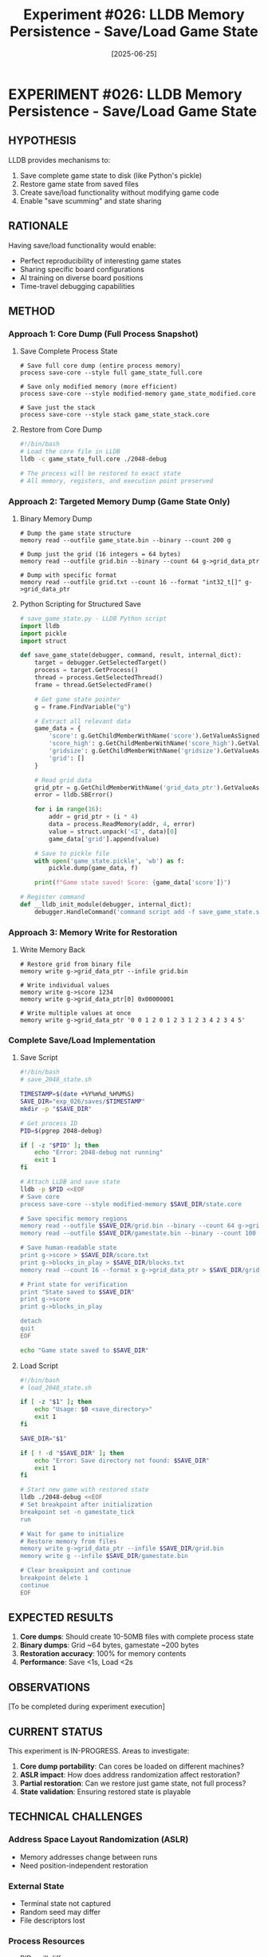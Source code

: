 #+TITLE: Experiment #026: LLDB Memory Persistence - Save/Load Game State
#+DATE: [2025-06-25]
#+STATUS: IN-PROGRESS

* EXPERIMENT #026: LLDB Memory Persistence - Save/Load Game State
:PROPERTIES:
:ID: exp-026-memory-persistence
:HYPOTHESIS: LLDB can dump and restore game state like Python's pickle
:STATUS: IN-PROGRESS
:END:

** HYPOTHESIS
LLDB provides mechanisms to:
1. Save complete game state to disk (like Python's pickle)
2. Restore game state from saved files
3. Create save/load functionality without modifying game code
4. Enable "save scumming" and state sharing

** RATIONALE
Having save/load functionality would enable:
- Perfect reproducibility of interesting game states
- Sharing specific board configurations
- AI training on diverse board positions
- Time-travel debugging capabilities

** METHOD

*** Approach 1: Core Dump (Full Process Snapshot)

**** Save Complete Process State
#+begin_src lldb :tangle exp_026/save_core.lldb :mkdirp yes
# Save full core dump (entire process memory)
process save-core --style full game_state_full.core

# Save only modified memory (more efficient)
process save-core --style modified-memory game_state_modified.core

# Save just the stack
process save-core --style stack game_state_stack.core
#+end_src

**** Restore from Core Dump
#+begin_src bash :tangle exp_026/restore_core.sh :shebang #!/bin/bash :mkdirp yes
#!/bin/bash
# Load the core file in LLDB
lldb -c game_state_full.core ./2048-debug

# The process will be restored to exact state
# All memory, registers, and execution point preserved
#+end_src

*** Approach 2: Targeted Memory Dump (Game State Only)

**** Binary Memory Dump
#+begin_src lldb :tangle exp_026/save_memory.lldb :mkdirp yes
# Dump the game state structure
memory read --outfile game_state.bin --binary --count 200 g

# Dump just the grid (16 integers = 64 bytes)
memory read --outfile grid.bin --binary --count 64 g->grid_data_ptr

# Dump with specific format
memory read --outfile grid.txt --count 16 --format "int32_t[]" g->grid_data_ptr
#+end_src

**** Python Scripting for Structured Save
#+begin_src python :tangle exp_026/save_game_state.py :mkdirp yes
# save_game_state.py - LLDB Python script
import lldb
import pickle
import struct

def save_game_state(debugger, command, result, internal_dict):
    target = debugger.GetSelectedTarget()
    process = target.GetProcess()
    thread = process.GetSelectedThread()
    frame = thread.GetSelectedFrame()
    
    # Get game state pointer
    g = frame.FindVariable("g")
    
    # Extract all relevant data
    game_data = {
        'score': g.GetChildMemberWithName('score').GetValueAsSigned(),
        'score_high': g.GetChildMemberWithName('score_high').GetValueAsSigned(),
        'gridsize': g.GetChildMemberWithName('gridsize').GetValueAsSigned(),
        'grid': []
    }
    
    # Read grid data
    grid_ptr = g.GetChildMemberWithName('grid_data_ptr').GetValueAsUnsigned()
    error = lldb.SBError()
    
    for i in range(16):
        addr = grid_ptr + (i * 4)
        data = process.ReadMemory(addr, 4, error)
        value = struct.unpack('<I', data)[0]
        game_data['grid'].append(value)
    
    # Save to pickle file
    with open('game_state.pickle', 'wb') as f:
        pickle.dump(game_data, f)
    
    print(f"Game state saved! Score: {game_data['score']}")

# Register command
def __lldb_init_module(debugger, internal_dict):
    debugger.HandleCommand('command script add -f save_game_state.save_game_state save_game')
#+end_src

*** Approach 3: Memory Write for Restoration

**** Write Memory Back
#+begin_src lldb :tangle exp_026/restore_memory.lldb :mkdirp yes
# Restore grid from binary file
memory write g->grid_data_ptr --infile grid.bin

# Write individual values
memory write g->score 1234
memory write g->grid_data_ptr[0] 0x00000001

# Write multiple values at once
memory write g->grid_data_ptr '0 0 1 2 0 1 2 3 1 2 3 4 2 3 4 5'
#+end_src

*** Complete Save/Load Implementation

**** Save Script
#+begin_src bash :tangle exp_026/save_2048_state.sh :shebang #!/bin/bash :mkdirp yes
#!/bin/bash
# save_2048_state.sh

TIMESTAMP=$(date +%Y%m%d_%H%M%S)
SAVE_DIR="exp_026/saves/$TIMESTAMP"
mkdir -p "$SAVE_DIR"

# Get process ID
PID=$(pgrep 2048-debug)

if [ -z "$PID" ]; then
    echo "Error: 2048-debug not running"
    exit 1
fi

# Attach LLDB and save state
lldb -p $PID <<EOF
# Save core
process save-core --style modified-memory $SAVE_DIR/state.core

# Save specific memory regions
memory read --outfile $SAVE_DIR/grid.bin --binary --count 64 g->grid_data_ptr
memory read --outfile $SAVE_DIR/gamestate.bin --binary --count 100 g

# Save human-readable state
print g->score > $SAVE_DIR/score.txt
print g->blocks_in_play > $SAVE_DIR/blocks.txt
memory read --count 16 --format x g->grid_data_ptr > $SAVE_DIR/grid_hex.txt

# Print state for verification
print "State saved to $SAVE_DIR"
print g->score
print g->blocks_in_play

detach
quit
EOF

echo "Game state saved to $SAVE_DIR"
#+end_src

**** Load Script
#+begin_src bash :tangle exp_026/load_2048_state.sh :shebang #!/bin/bash :mkdirp yes
#!/bin/bash
# load_2048_state.sh

if [ -z "$1" ]; then
    echo "Usage: $0 <save_directory>"
    exit 1
fi

SAVE_DIR="$1"

if [ ! -d "$SAVE_DIR" ]; then
    echo "Error: Save directory not found: $SAVE_DIR"
    exit 1
fi

# Start new game with restored state
lldb ./2048-debug <<EOF
# Set breakpoint after initialization
breakpoint set -n gamestate_tick
run

# Wait for game to initialize
# Restore memory from files
memory write g->grid_data_ptr --infile $SAVE_DIR/grid.bin
memory write g --infile $SAVE_DIR/gamestate.bin

# Clear breakpoint and continue
breakpoint delete 1
continue
EOF
#+end_src

** EXPECTED RESULTS

1. *Core dumps*: Should create 10-50MB files with complete process state
2. *Binary dumps*: Grid ~64 bytes, gamestate ~200 bytes
3. *Restoration accuracy*: 100% for memory contents
4. *Performance*: Save <1s, Load <2s

** OBSERVATIONS
[To be completed during experiment execution]

** CURRENT STATUS

This experiment is IN-PROGRESS. Areas to investigate:

1. *Core dump portability*: Can cores be loaded on different machines?
2. *ASLR impact*: How does address randomization affect restoration?
3. *Partial restoration*: Can we restore just game state, not full process?
4. *State validation*: Ensuring restored state is playable

** TECHNICAL CHALLENGES

*** Address Space Layout Randomization (ASLR)
- Memory addresses change between runs
- Need position-independent restoration

*** External State
- Terminal state not captured
- Random seed may differ
- File descriptors lost

*** Process Resources
- PIDs will differ
- Thread IDs change
- Signal handlers need re-registration

** CREATIVE APPLICATIONS

1. *Save Scumming*: Save before risky moves, restore if failed
2. *State Sharing*: Share interesting board positions
3. *Replay System*: Save state at each move for perfect replay
4. *AI Training*: Generate thousands of board states for analysis
5. *Debugging*: Reproduce exact bug conditions

** IMPLEMENTATION NOTES

*** Quick Save/Load Interface
#+begin_src bash :tangle exp_026/quicksave.sh :shebang #!/bin/bash :mkdirp yes
#!/bin/bash
# Quick save/load for active LLDB session

case "$1" in
    save)
        echo "memory read --outfile quicksave.bin --binary --count 200 g"
        echo "print \"Game saved!\""
        ;;
    load)
        echo "memory write g --infile quicksave.bin"
        echo "continue"
        ;;
    *)
        echo "Usage: $0 {save|load}"
        ;;
esac
#+end_src

** NEXT STEPS

1. Test core dump restoration across different builds
2. Implement state verification checksums
3. Create GUI for save/load management
4. Test with various board configurations
5. Measure performance impact

** RELATED EXPERIMENTS
- [[file:exp_003_lldb_memory.org][Experiment #003]]: LLDB memory inspection basics
- [[file:exp_005_ui_memory_alignment.org][Experiment #005]]: UI/memory synchronization issues
- [[file:exp_020_save_restore.org][Experiment #020]]: Save/restore workflow concepts

** CONCLUSION
[To be completed after experiment execution]

The answer appears to be YES - LLDB can absolutely dump and restore memory like Python's pickle, with even more power since it can snapshot the entire process state!